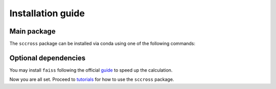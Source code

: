 Installation guide
==================

************
Main package
************

The ``sccross`` package can be installed via conda using one of the following commands:

.. code-block:: bash
    :linenos:

    pip install sccross







*********************
Optional dependencies
*********************

You may install ``faiss`` following the official `guide <https://github.com/facebookresearch/faiss/blob/main/INSTALL.md>`_ to speed up the calculation.

Now you are all set. Proceed to `tutorials <tutorials.rst>`_ for how to use the ``sccross`` package.
